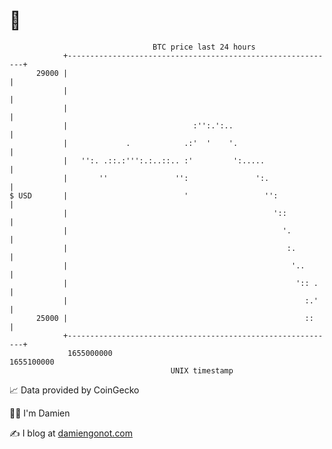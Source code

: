* 👋

#+begin_example
                                   BTC price last 24 hours                    
               +------------------------------------------------------------+ 
         29000 |                                                            | 
               |                                                            | 
               |                                                            | 
               |                            :'':.':..                       | 
               |             .            .:'  '    '.                      | 
               |   '':. .::.:''':.:..::.. :'         ':.....                | 
               |       ''               '':               ':.               | 
   $ USD       |                          '                 '':             | 
               |                                              '::           | 
               |                                                '.          | 
               |                                                 :.         | 
               |                                                  '..       | 
               |                                                   ':: .    | 
               |                                                     :.'    | 
         25000 |                                                     ::     | 
               +------------------------------------------------------------+ 
                1655000000                                        1655100000  
                                       UNIX timestamp                         
#+end_example
📈 Data provided by CoinGecko

🧑‍💻 I'm Damien

✍️ I blog at [[https://www.damiengonot.com][damiengonot.com]]
